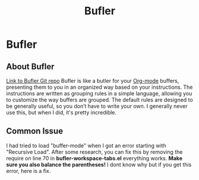 :PROPERTIES:
:ID:       c2647c82-ae0a-4d26-aa62-706a6a8051d4
:END:
#+title: Bufler

* Bufler
** About Bufler
[[https://github.com/alphapapa/bufler.el][Link to Bufler Git repo]]
Bufler is like a butler for your [[id:31075352-280e-4ef1-978e-5c189da43657][Org-mode]] buffers, presenting them to you in an organized way based on your instructions.
The instructions are written as grouping rules in a simple language, allowing you to customize the way buffers are grouped.
The default rules are designed to be generally useful, so you don’t have to write your own.
I generally never use this, but when I did, it's pretty incredible.

** Common Issue
I had tried to load "buffer-mode" when I got an error starting with "Recursive Load".
After some research, you can fix this by removing the require on line 70 in *bufler-workspace-tabs.el* everything works.
*Make sure you also balance the parentheses!*
I dont know why but if you get this error, here is a fix.
